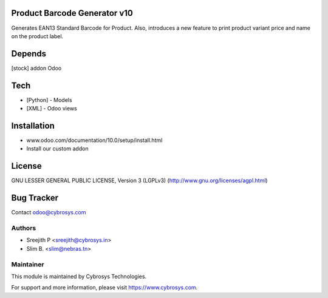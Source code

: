 Product Barcode Generator v10
=============================

Generates EAN13 Standard Barcode for Product.
Also, introduces a new feature to print product variant price and name on the product label.

Depends
=======
[stock] addon Odoo

Tech
====
* [Python] - Models
* [XML] - Odoo views

Installation
============
- www.odoo.com/documentation/10.0/setup/install.html
- Install our custom addon

License
=======
GNU LESSER GENERAL PUBLIC LICENSE, Version 3 (LGPLv3)
(http://www.gnu.org/licenses/agpl.html)

Bug Tracker
===========

Contact odoo@cybrosys.com

Authors
-------
* Sreejith P <sreejith@cybrosys.in>
* Slim B. <slim@nebras.tn>

Maintainer
----------

This module is maintained by Cybrosys Technologies.

For support and more information, please visit https://www.cybrosys.com.